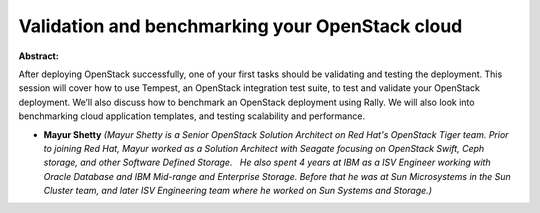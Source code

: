 Validation and benchmarking your OpenStack cloud
~~~~~~~~~~~~~~~~~~~~~~~~~~~~~~~~~~~~~~~~~~~~~~~~

**Abstract:**

After deploying OpenStack successfully, one of your first tasks should be validating and testing the deployment. This session will cover how to use Tempest, an OpenStack integration test suite, to test and validate your OpenStack deployment. We’ll also discuss how to benchmark an OpenStack deployment using Rally. We will also look into benchmarking cloud application templates, and testing scalability and performance.


* **Mayur Shetty** *(Mayur Shetty is a Senior OpenStack Solution Architect on Red Hat's OpenStack Tiger team. Prior to joining Red Hat, Mayur worked as a Solution Architect with Seagate focusing on OpenStack Swift, Ceph storage, and other Software Defined Storage.   He also spent 4 years at IBM as a ISV Engineer working with Oracle Database and IBM Mid-range and Enterprise Storage. Before that he was at Sun Microsystems in the Sun Cluster team, and later ISV Engineering team where he worked on Sun Systems and Storage.)*
